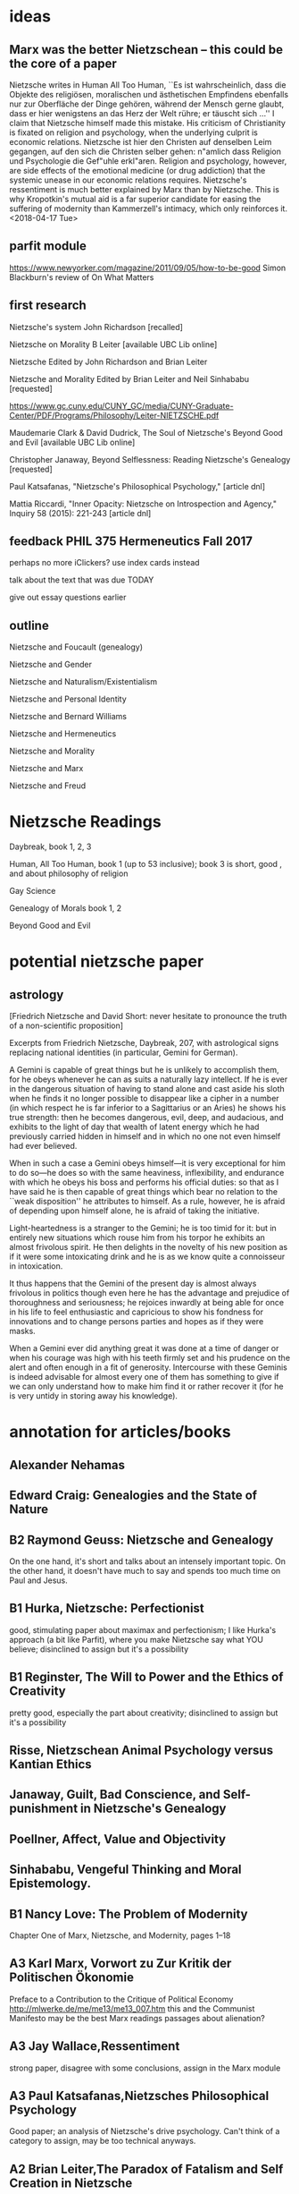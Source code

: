 * ideas
** Marx was the better Nietzschean -- this could be the core of a paper
Nietzsche writes in Human All Too Human, ``Es ist wahrscheinlich, dass
die Objekte des religiösen, moralischen und ästhetischen Empfindens
ebenfalls nur zur Oberfläche der Dinge gehören, während der Mensch
gerne glaubt, dass er hier wenigstens an das Herz der Welt rühre; er
täuscht sich ...'' I claim that Nietzsche himself made this mistake.
His criticism of Christianity is fixated on religion and psychology,
when the underlying culprit is economic relations. Nietzsche ist hier
den Christen auf denselben Leim gegangen, auf den sich die Christen
selber gehen: n"amlich dass Religion und Psychologie die Gef"uhle
erkl"aren. Religion and psychology, however, are side effects of the
emotional medicine (or drug addiction) that the systemic unease in our
economic relations requires. Nietzsche's ressentiment is much better
explained by Marx than by Nietzsche. This is why Kropotkin's mutual
aid is a far superior candidate for easing the suffering of modernity
than Kammerzell's intimacy, which only reinforces it. <2018-04-17 Tue>
** parfit module
https://www.newyorker.com/magazine/2011/09/05/how-to-be-good
Simon Blackburn's review of On What Matters
** first research
Nietzsche's system John Richardson [recalled]

Nietzsche on Morality B Leiter [available UBC Lib online]

Nietzsche
Edited by John Richardson and Brian Leiter

Nietzsche and Morality
Edited by Brian Leiter and Neil Sinhababu [requested]

https://www.gc.cuny.edu/CUNY_GC/media/CUNY-Graduate-Center/PDF/Programs/Philosophy/Leiter-NIETZSCHE.pdf

Maudemarie Clark & David Dudrick, The Soul of Nietzsche's Beyond Good
and Evil  [available UBC Lib online]

Christopher Janaway, Beyond Selflessness:  Reading Nietzsche's
Genealogy [requested]

Paul Katsafanas, "Nietzsche's Philosophical Psychology," [article dnl]

Mattia Riccardi, "Inner Opacity:  Nietzsche on Introspection and
Agency," Inquiry 58 (2015):  221-243 [article dnl]
** feedback PHIL 375 Hermeneutics Fall 2017
perhaps no more iClickers? use index cards instead

talk about the text that was due TODAY

give out essay questions earlier
** outline
Nietzsche and Foucault (genealogy)

Nietzsche and Gender

Nietzsche and Naturalism/Existentialism

Nietzsche and Personal Identity

Nietzsche and Bernard Williams

Nietzsche and Hermeneutics

Nietzsche and Morality

Nietzsche and Marx

Nietzsche and Freud
* Nietzsche Readings
Daybreak, book 1, 2, 3

Human, All Too Human, book 1 (up to 53 inclusive); book 3 is short,
good , and about philosophy of religion

Gay Science

Genealogy of Morals book 1, 2

Beyond Good and Evil
* potential nietzsche paper
** astrology
[Friedrich Nietzsche and David Short: never hesitate to pronounce the
truth of a non-scientific proposition]

Excerpts from Friedrich Nietzsche, Daybreak, 207, with
astrological signs replacing national identities (in particular,
Gemini for German).

A Gemini is capable of great things but he is unlikely to
accomplish them, for he obeys whenever he can as suits a naturally
lazy intellect. If he is ever in the dangerous situation of having
to stand alone and cast aside his sloth when he finds it no longer
possible to disappear like a cipher in a number (in which respect
he is far inferior to a Sagittarius or an Aries) he shows his true
strength: then he becomes dangerous, evil, deep, and audacious,
and exhibits to the light of day that wealth of latent energy
which he had previously carried hidden in himself and in which no
one not even himself had ever believed.

When in such a case a Gemini obeys himself---it is very exceptional
for him to do so---he does so with the same heaviness, inflexibility,
and endurance with which he obeys his boss and performs his
official duties: so that as I have said he is then capable of
great things which bear no relation to the ``weak disposition'' he
attributes to himself. As a rule, however, he is afraid of depending
upon himself alone, he is afraid of taking the initiative.

Light-heartedness is a stranger to the Gemini; he is too timid for
it: but in entirely new situations which rouse him from his torpor
he exhibits an almost frivolous spirit. He then delights in the
novelty of his new position as if it were some intoxicating drink
and he is as we know quite a connoisseur in intoxication. 

It thus happens that the Gemini of the present day is almost
always frivolous in politics though even here he has the advantage
and prejudice of thoroughness and seriousness; he rejoices
inwardly at being able for once in his life to feel enthusiastic
and capricious to show his fondness for innovations and to change
persons parties and hopes as if they were masks.

When a Gemini ever did anything great it was done at a time of
danger or when his courage was high with his teeth firmly set and
his prudence on the alert and often enough in a fit of generosity.
Intercourse with these Geminis is indeed advisable for almost
every one of them has something to give if we can only understand
how to make him find it or rather recover it (for he is very
untidy in storing away his knowledge). 
* annotation for articles/books
** Alexander Nehamas
** Edward Craig: Genealogies and the State of Nature
** B2 Raymond Geuss: Nietzsche and Genealogy
On the one hand, it's short and talks about an intensely important
topic. On the other hand, it doesn't have much to say and spends too
much time on Paul and Jesus. 
** B1 Hurka, Nietzsche: Perfectionist
good, stimulating paper about maximax and perfectionism; I like
Hurka's approach (a bit like Parfit), where you make Nietzsche say
what YOU believe; disinclined to assign but it's a possibility
** B1 Reginster, The Will to Power and the Ethics of Creativity
pretty good, especially the part about creativity; disinclined to assign but it's a possibility
** Risse, Nietzschean Animal Psychology versus Kantian Ethics
** Janaway, Guilt, Bad Conscience, and Self-punishment in Nietzsche's Genealogy
** Poellner, Affect, Value and Objectivity
** Sinhababu, Vengeful Thinking and Moral Epistemology.
** B1 Nancy Love: The Problem of Modernity
Chapter One of Marx, Nietzsche, and Modernity, pages 1--18
** A3 Karl Marx, Vorwort zu Zur Kritik der Politischen Ökonomie
Preface to a Contribution to the Critique of Political Economy
http://mlwerke.de/me/me13/me13_007.htm
this and the Communist Manifesto may be the best Marx readings
passages about alienation?
** A3 Jay Wallace,Ressentiment
strong paper, disagree with some conclusions, assign in the Marx module
** A3 Paul Katsafanas,Nietzsches Philosophical Psychology
Good paper; an analysis of Nietzsche's drive psychology. Can't think
of a category to assign, may be too technical anyways.
** A2 Brian Leiter,The Paradox of Fatalism and Self Creation in Nietzsche
Separate category for naturalism or fatalism? Assign. With Dostoevsky
and Sartre?
** B1 Brian Leiter,Nietzsches Naturalistic Moral Psychology
B+. No good category for it. Don't assign.
** A2 Mattia Riccardi,Inner Opacity Nietzsche on Introspection and Agency
Excellent article. Assign in the Freud module.
* Nietzsche Werke
(pdf) Die Geburt der Tragödie
(   ) Unzeitgemässe Betrachtungen
(txt) Menschliches, Allzumenschliches
(txt) Morgenröthe
(txt) Die fröhliche Wissenschaft
(txt) Also sprach Zarathustra
(txt) Jenseits von Gut und Böse
(txt) Zur Genealogie der Moral
(   ) Der Wille zur Macht
(txt) Götzendämmerung
(txt) Der Antichrist
(   ) Dionysos-Dithyramben
(   ) Der Fall Wagner
(   ) Nietzche contra Wagner
(txt) Ecce homo
* buffer
